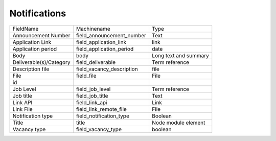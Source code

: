 Notifications
=============
+-------------------------+---------------------------+-----------------------+
| FieldName               | Machinename               | Type                  |
+-------------------------+---------------------------+-----------------------+
| Announcement Number     | field_announcement_number | Text                  |
+-------------------------+---------------------------+-----------------------+
| Application Link        | field_application_link    | link                  |
+-------------------------+---------------------------+-----------------------+
| Application period      | field_application_period  | date                  |
+-------------------------+---------------------------+-----------------------+
| Body                    | body                      | Long text and summary |
+-------------------------+---------------------------+-----------------------+
| Deliverable(s)/Category | field_deliverable         | Term reference        |
+-------------------------+---------------------------+-----------------------+
| Description file        | field_vacancy_description | file                  |
+-------------------------+---------------------------+-----------------------+
| File                    | field_file                | File                  |
+-------------------------+---------------------------+-----------------------+
| id                      |                           |                       |
+-------------------------+---------------------------+-----------------------+
| Job Level               | field_job_level           | Term reference        |
+-------------------------+---------------------------+-----------------------+
| Job title               | field_job_title           | Text                  |
+-------------------------+---------------------------+-----------------------+
| Link API                | field_link_api            | Link                  |
+-------------------------+---------------------------+-----------------------+
| Link File               | field_link_remote_file    | File                  |
+-------------------------+---------------------------+-----------------------+
| Notification type       | field_notification_type   | Boolean               |
+-------------------------+---------------------------+-----------------------+
| Title                   | title                     | Node module element   |
+-------------------------+---------------------------+-----------------------+
| Vacancy type            | field_vacancy_type        | boolean               |
+-------------------------+---------------------------+-----------------------+
